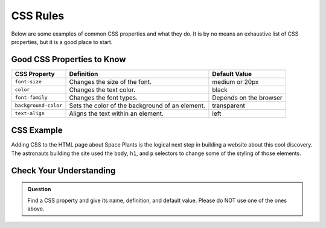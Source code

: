 CSS Rules
=========

Below are some examples of common CSS properties and what they do.
It is by no means an exhaustive list of CSS properties, but it is a good place to start.

Good CSS Properties to Know
---------------------------

.. list-table::
   :widths: auto
   :header-rows: 1

   * - CSS Property
     - Definition
     - Default Value
   * - ``font-size``
     - Changes the size of the font.
     - medium or 20px
   * - ``color``
     - Changes the text color.
     - black
   * - ``font-family``
     - Changes the font types.
     - Depends on the browser
   * - ``background-color``
     - Sets the color of the background of an element.
     - transparent
   * - ``text-align``
     - Aligns the text within an element.
     - left

CSS Example
-----------

Adding CSS to the HTML page about Space Plants is the logical next step in building a website about this cool discovery.
The astronauts building the site used the ``body``, ``h1``, and ``p`` selectors to change some of the styling of those elements.

.. sourcecode:: html
   :linenos:

   <!DOCTYPE html>
   <html>
      <head>
         <title>Plant-Loving Astronauts</title>
         <style>
            body {
              background-color: cornflowerblue;
            }
            h1 {
              color: green;
            }
            p {
              font-size: 18px;
            }
         </style>   
      </head>
      <body>
         <h1>Space Plants Are Cool</h1>
         <p>NASA discovers that plants can live in <b>outer space</b>. More innovations from this discovery to follow.</p>
         <img src = "space-flower.jpg" alt = "Flower floating in space.">
         <!-- This image was taken by NASA and is in the Public Domain -->
      </body>
    </html>

.. figure:: figures/plant-loving-astronauts-css.png
   :alt: Made the background color blue, the heading green, and the paragraph text 18 pt. font of the website in the previous chapter about space plants.

Check Your Understanding
------------------------

.. admonition:: Question

   Find a CSS property and give its name, definition, and default value. Please do NOT use one of the ones above.
